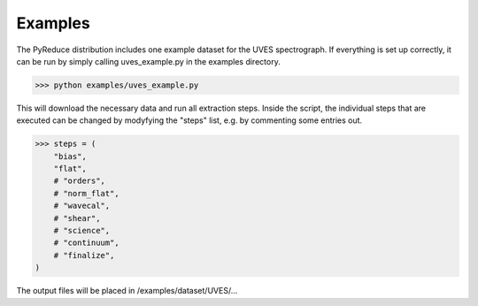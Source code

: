 Examples
--------

The PyReduce distribution includes one example dataset for the UVES spectrograph. If everything is set up correctly, it can be run by simply calling uves_example.py in the examples directory.

>>> python examples/uves_example.py

This will download the necessary data and run all extraction steps. Inside the script, the individual steps that are executed can be changed by modyfying the "steps" list, e.g. by commenting some entries out.

>>> steps = (
    "bias",
    "flat",
    # "orders",
    # "norm_flat",
    # "wavecal",
    # "shear",
    # "science",
    # "continuum",
    # "finalize",
)

The output files will be placed in /examples/dataset/UVES/...
